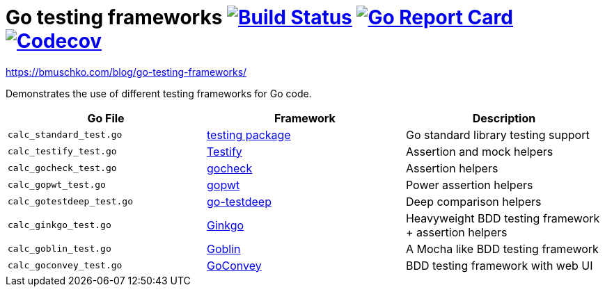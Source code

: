 = Go testing frameworks image:https://travis-ci.org/bmuschko/go-testing-frameworks.svg?branch=master["Build Status", link="https://travis-ci.org/bmuschko/go-testing-frameworks"] image:https://goreportcard.com/badge/github.com/bmuschko/go-testing-frameworks["Go Report Card", link="https://goreportcard.com/report/github.com/bmuschko/go-testing-frameworks"] image:https://codecov.io/gh/bmuschko/go-testing-frameworks/branch/master/graph/badge.svg["Codecov", link="https://codecov.io/gh/bmuschko/go-testing-frameworks"]

https://bmuschko.com/blog/go-testing-frameworks/

Demonstrates the use of different testing frameworks for Go code.

[options="header"]
|=======
|Go File                   |Framework                                            |Description
|`calc_standard_test.go`   |https://golang.org/pkg/testing/[testing package]     |Go standard library testing support
|`calc_testify_test.go`    |https://github.com/stretchr/testify[Testify]         |Assertion and mock helpers
|`calc_gocheck_test.go`    |https://labix.org/gocheck[gocheck]                   |Assertion helpers
|`calc_gopwt_test.go`      |https://github.com/ToQoz/gopwt[gopwt]                |Power assertion helpers
|`calc_gotestdeep_test.go` |https://github.com/maxatome/go-testdeep[go-testdeep] |Deep comparison helpers
|`calc_ginkgo_test.go`     |https://github.com/onsi/ginkgo[Ginkgo]               |Heavyweight BDD testing framework + assertion helpers
|`calc_goblin_test.go`     |https://github.com/franela/goblin[Goblin]            |A Mocha like BDD testing framework
|`calc_goconvey_test.go`   |https://github.com/smartystreets/goconvey[GoConvey]  |BDD testing framework with web UI
|=======
